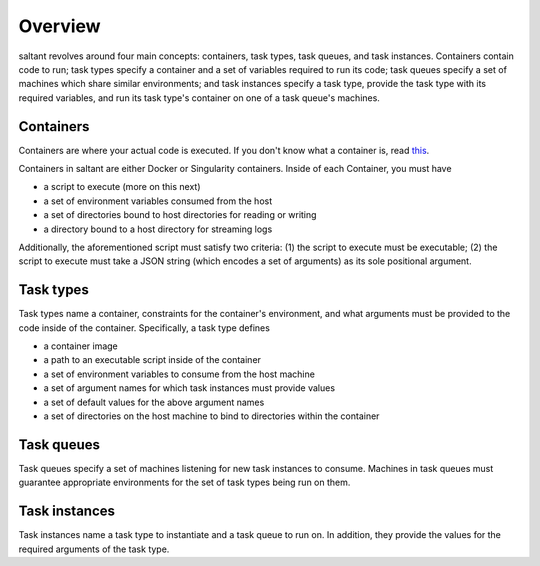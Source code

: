 Overview
========

saltant revolves around four main concepts: containers, task types, task
queues, and task instances. Containers contain code to run; task types
specify a container and a set of variables required to run its code;
task queues specify a set of machines which share similar environments;
and task instances specify a task type, provide the task type with its
required variables, and run its task type's container on one of a task
queue's machines.

Containers
----------

Containers are where your actual code is executed. If you don't know
what a container is, read `this
<https://www.docker.com/what-container>`_.

Containers in saltant are either Docker or Singularity containers.
Inside of each Container, you must have

+ a script to execute (more on this next)
+ a set of environment variables consumed from the host
+ a set of directories bound to host directories for reading or writing
+ a directory bound to a host directory for streaming logs

Additionally, the aforementioned script must satisfy two criteria: (1)
the script to execute must be executable; (2) the script to execute must
take a JSON string (which encodes a set of arguments) as its sole
positional argument.

Task types
----------

Task types name a container, constraints for the container's
environment, and what arguments must be provided to the code inside of
the container.  Specifically, a task type defines

- a container image
- a path to an executable script inside of the container
- a set of environment variables to consume from the host machine
- a set of argument names for which task instances must provide values
- a set of default values for the above argument names
- a set of directories on the host machine to bind to directories within
  the container

Task queues
-----------

Task queues specify a set of machines listening for new task instances
to consume. Machines in task queues must guarantee appropriate
environments for the set of task types being run on them.

Task instances
--------------

Task instances name a task type to instantiate and a task queue to run
on. In addition, they provide the values for the required arguments of
the task type.

